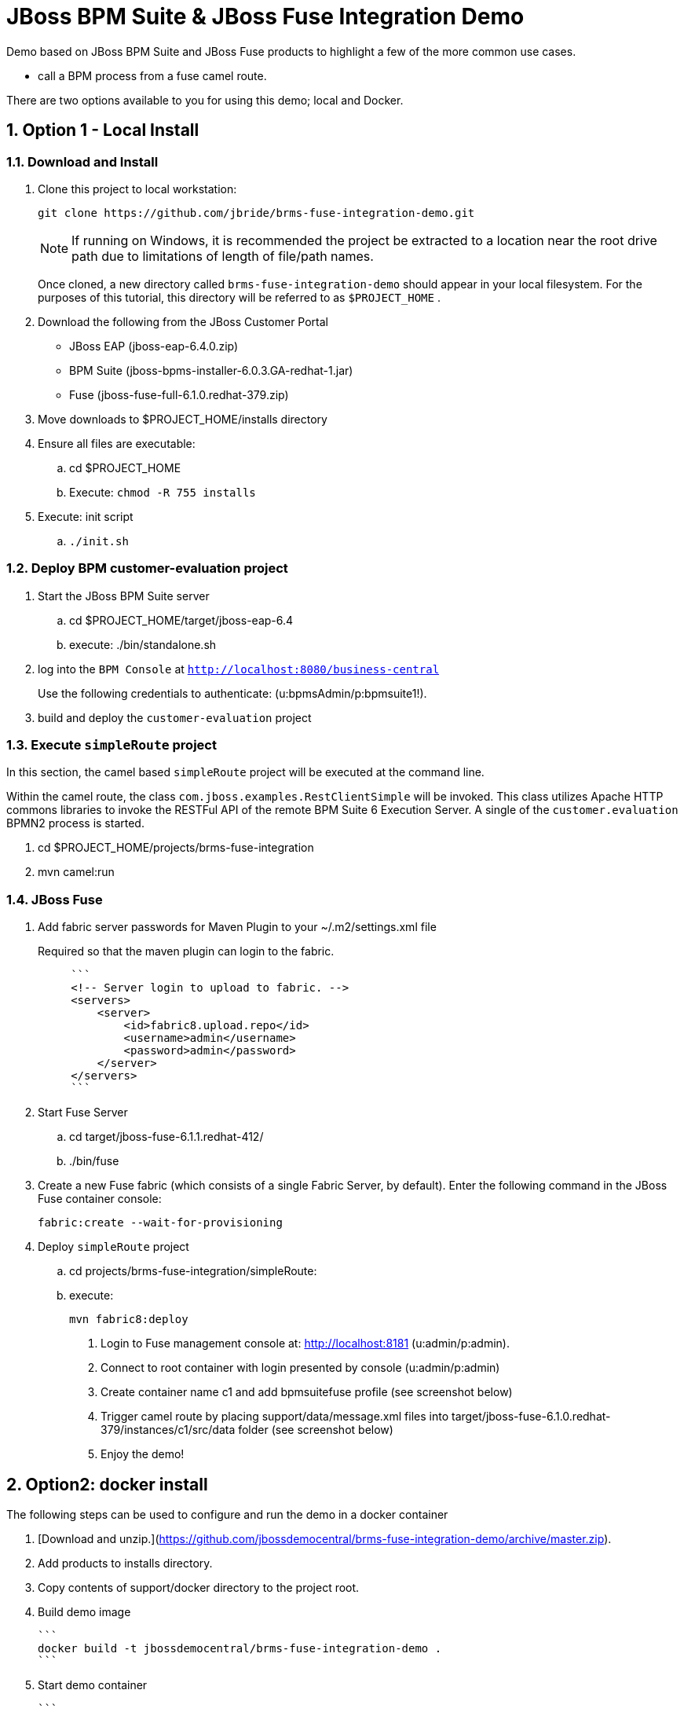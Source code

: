 = JBoss BPM Suite & JBoss Fuse Integration Demo

:data-uri:
:toc: manual
:toc-placement: preamble
:numbered:

Demo based on JBoss BPM Suite and JBoss Fuse products to highlight a few of the more common use cases.

  * call a BPM process from a fuse camel route.

There are two options available to you for using this demo; local and Docker.


== Option 1 - Local Install

=== Download and Install

. Clone this project to local workstation:
+
-----
git clone https://github.com/jbride/brms-fuse-integration-demo.git
-----
+
[NOTE]
If running on Windows, it is recommended the project be extracted to a location near the root drive path due to limitations of length of file/path names.
+
Once cloned, a new directory called `brms-fuse-integration-demo` should appear in your local filesystem.
For the purposes of this tutorial, this directory will be referred to as `$PROJECT_HOME` .

. Download the following from the JBoss Customer Portal
* JBoss EAP (jboss-eap-6.4.0.zip)
* BPM Suite (jboss-bpms-installer-6.0.3.GA-redhat-1.jar)
* Fuse (jboss-fuse-full-6.1.0.redhat-379.zip)
. Move downloads to $PROJECT_HOME/installs directory
. Ensure all files are executable:
.. cd $PROJECT_HOME
.. Execute:  `chmod -R 755 installs`
. Execute:  init script

.. `./init.sh`

=== Deploy BPM *customer-evaluation* project
. Start the JBoss BPM Suite server
.. cd  $PROJECT_HOME/target/jboss-eap-6.4
.. execute:  ./bin/standalone.sh
. log into the `BPM Console` at `http://localhost:8080/business-central`
+
Use the following credentials to authenticate:  (u:bpmsAdmin/p:bpmsuite1!).
. build and deploy the `customer-evaluation` project

=== Execute `simpleRoute` project
In this section, the camel based `simpleRoute` project will be executed at the command line.

Within the camel route, the class `com.jboss.examples.RestClientSimple` will be invoked.
This class utilizes Apache HTTP commons libraries to invoke the RESTFul API of the remote BPM Suite 6 Execution Server.
A single of the `customer.evaluation` BPMN2 process is started.

. cd $PROJECT_HOME/projects/brms-fuse-integration
. mvn camel:run

=== JBoss Fuse
. Add fabric server passwords for Maven Plugin to your ~/.m2/settings.xml file
+
Required so that the maven plugin can login to the fabric.
+
-----
     ```
     <!-- Server login to upload to fabric. -->
     <servers>
         <server>
             <id>fabric8.upload.repo</id>
             <username>admin</username>
             <password>admin</password>
         </server>
     </servers>
     ```
-----

. Start Fuse Server
.. cd target/jboss-fuse-6.1.1.redhat-412/
.. ./bin/fuse
. Create a new Fuse fabric (which consists of a single Fabric Server, by default). Enter the following command in the JBoss Fuse container console:
+
-----
fabric:create --wait-for-provisioning
-----
. Deploy `simpleRoute` project
.. cd projects/brms-fuse-integration/simpleRoute:
.. execute:
+
-----
mvn fabric8:deploy
-----

8. Login to Fuse management console at:  http://localhost:8181    (u:admin/p:admin).

9. Connect to root container with login presented by console  (u:admin/p:admin)

10. Create container name c1 and add bpmsuitefuse profile (see screenshot below)

11. Trigger camel route by placing support/data/message.xml files into target/jboss-fuse-6.1.0.redhat-379/instances/c1/src/data folder (see screenshot below)

12. Enjoy the demo!


== Option2: docker install

The following steps can be used to configure and run the demo in a docker container

1. [Download and unzip.](https://github.com/jbossdemocentral/brms-fuse-integration-demo/archive/master.zip).

2. Add products to installs directory.

3. Copy contents of support/docker directory to the project root.

4. Build demo image

	```
	docker build -t jbossdemocentral/brms-fuse-integration-demo .
	```

5. Start demo container

	```
	docker run --it -p 8080:8080 -p 9990:9990 -p 8181:8181 jbossdemocentral/brms-fuse-integration-demo
	```

6. Login, build and deploy JBoss BPM Suite process project at http://<DOCKER_HOST>:8080/business-central (u:erics/p:bpmsuite1!).

7. Login to Fuse management console at:  http://<DOCKER_HOST>:8181    (u:admin/p:admin).

8. Navigate to Terminal tab and create fabric

     ```
     fabric:create --wait-for-provisioning
     ```

9. Within the running container, deploy simple route from /opt/jboss/projects/brms-fuse-integration/simpleRoute:

     ```
     mvn fabric8:deploy
     ```

	1. When prompted to update the settings.xml file, select **y** and enter admin/admin for the user name and password
	2. If the deployment fails due to "Access Denied", rerun command. This is a known [issue](https://github.com/fabric8io/fabric8/issues/1404)

10. Create container name c1 and add bpmsuitefuse profile (see screenshot below)

11. Trigger camel route by placing /opt/jboss/support/data/message.xml file into /opt/jboss/fuse/jboss-fuse-6.1.0.redhat-379/instances/c1/src/data folder (see screenshot below)

12. Enjoy the demo!

Additional information can be found in the jbossdemocentral docker [developer repository](https://github.com/jbossdemocentral/docker-developer)


Coming soon
-----------

  * call a fuse end point from a BPM process.

  * embed a rule decision into a fuse camel route.

  * embed a process into a fuse camel route.


Supporting Articles
-------------------
[The Most Popular Way to Get Started Integrating BPM with Apache Camel](http://www.schabell.org/2014/09/most-popular-way-get-started-integrating-bpm-apache-camel.html)

[Enhancing your JBoss Integration with JBoss BRMS] (http://www.schabell.org/2013/08/enhancing-jboss-integration-jboss-fuse-brms.html)


Released versions
-----------------
See the tagged releases for the following versions of the product:

- v2.3 is JBoss BPM Suite 6.0.3 installer, JBoss Fuse Full 6.1.0 and optional docker installation.

- v2.2 moved to JBoss Demo Central, with updated windows init.bat support.

- v2.1 is JBoss BPM Suite 6.0.3 installer, JBoss Fuse Full 6.1.0, with route and process

- v2.0 is JBoss BPM Suite 6.0.2 deployable, running on JBoss EAP 6.1.1, and JBoss Fuse Full 6.1.0, with route and process integration project deployed.

- v1.0 is BRMS 5.3.1 deployable, running on JBoss EAP 6.1.0, and JBoss Fuse Full 6.0.0.


[![Video Demo Run] (https://raw.githubusercontent.com/jbossdemocentral/brms-fuse-integration-demo/master/docs/demo-images/video-demo-run.png)](http://vimeo.com/ericschabell/bpmsuite-fuse-integraiton-demo-run)
![Fuse Container] (https://raw.githubusercontent.com/jbossdemocentral/brms-fuse-integration-demo/master/docs/demo-images/container.png)
![Fuse Camel Route] (https://raw.githubusercontent.com/jbossdemocentral/brms-fuse-integration-demo/master/docs/demo-images/camelroute.png)
![BPM Suite Process] (https://raw.githubusercontent.com/jbossdemocentral/brms-fuse-integration-demo/master/docs/demo-images/customer-evaluation.png)
![BPM Suite BAM] (https://raw.githubusercontent.com/jbossdemocentral/brms-fuse-integration-demo/master/docs/demo-images/bam-dashboard.png)
